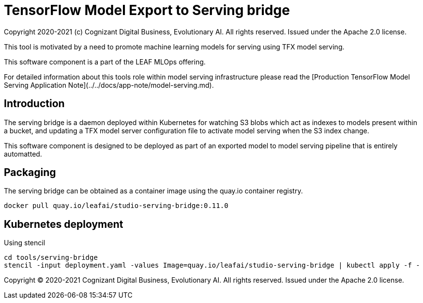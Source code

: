 = TensorFlow Model Export to Serving bridge
Copyright 2020-2021 (c) Cognizant Digital Business, Evolutionary AI. All rights reserved. Issued under the Apache 2.0 license.
ifdef::env-github[]
:imagesdir:
https://raw.githubusercontent.com/cognizantcodehub/LEAF-ManyMinima/main/docs/artwork
:tip-caption: :bulb:
:note-caption: :information_source:
:important-caption: :heavy_exclamation_mark:
:caution-caption: :fire:
:warning-caption: :warning:
endif::[]

ifndef::env-github[]
:imagesdir: ./
endif::[]

:source-highlighter: pygments
:source-language: go

This tool is motivated by a need to promote machine learning models for serving using TFX model serving.

This software component is a part of the LEAF MLOps offering.

For detailed information about this tools role within model serving infrastructure please read the [Production TensorFlow Model Serving Application Note](../../docs/app-note/model-serving.md).

:toc:

== Introduction

The serving bridge is a daemon deployed within Kubernetes for watching S3 blobs which act as indexes to models present within a bucket, and updating a TFX model server configuration file to activate model serving when the S3 index change.

This software component is designed to be deployed as part of an exported model to model serving pipeline that is entirely automatted.

== Packaging

The serving bridge can be obtained as a container image using the quay.io container registry.

```
docker pull quay.io/leafai/studio-serving-bridge:0.11.0
```

== Kubernetes deployment

Using stencil

```
cd tools/serving-bridge
stencil -input deployment.yaml -values Image=quay.io/leafai/studio-serving-bridge | kubectl apply -f -
```

Copyright © 2020-2021 Cognizant Digital Business, Evolutionary AI. All rights reserved. Issued under the Apache 2.0 license.
